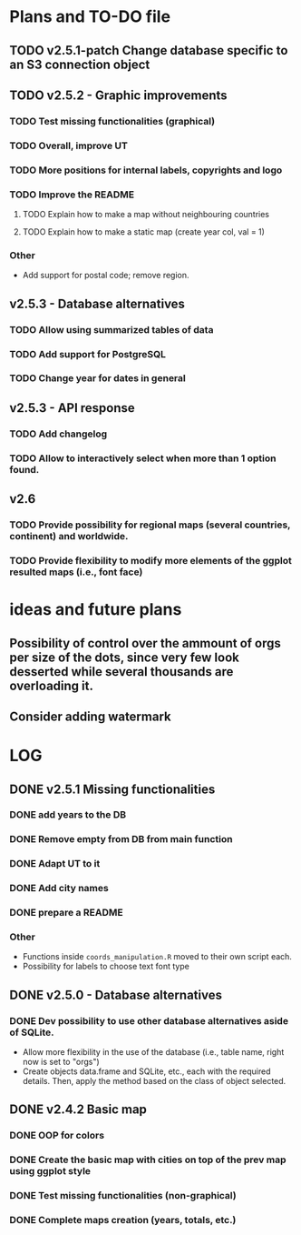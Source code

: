 #+TODO: TODO(t) PROGRESS(p) | DONE(d) CANCELLED(x)
* Plans and TO-DO file
** TODO v2.5.1-patch Change database specific to an S3 connection object
** TODO v2.5.2 - Graphic improvements
*** TODO Test missing functionalities (graphical)
*** TODO Overall, improve UT
*** TODO More positions for internal labels, copyrights and logo
*** TODO Improve the  README
**** TODO Explain how to make a map without neighbouring countries
**** TODO Explain how to make a static map (create year col, val = 1)
*** Other
- Add support for postal code; remove region.

** v2.5.3 - Database alternatives
*** TODO Allow using summarized tables of data
*** TODO Add support for PostgreSQL
*** TODO Change year for dates in general

** v2.5.3 - API response
*** TODO Add changelog
*** TODO Allow to interactively select when more than 1 option found.

** v2.6
*** TODO Provide possibility for regional maps (several countries, continent) and worldwide.
*** TODO Provide flexibility to modify more elements of the ggplot resulted maps (i.e., font face)

* ideas and future plans
** Possibility of control over the ammount of orgs per size of the dots, since very few look desserted while several thousands are overloading it.
** Consider adding watermark

* LOG
** DONE v2.5.1 Missing functionalities
*** DONE add years to the DB
*** DONE Remove empty from DB from main function
*** DONE Adapt UT to it
*** DONE Add city names
*** DONE prepare a README
*** Other
- Functions inside =coords_manipulation.R= moved to their own script each.
- Possibility for labels to choose text font type
** DONE v2.5.0 - Database alternatives
*** DONE Dev possibility to use other database alternatives aside of SQLite.
- Allow more flexibility in the use of the database (i.e., table name, right now is set to "orgs")
- Create objects data.frame and SQLite, etc., each with the required details. Then, apply the method based on the class of object selected.

** DONE v2.4.2 Basic map
*** DONE OOP for colors
*** DONE Create the basic map with cities on top of the prev map using ggplot style
*** DONE Test missing functionalities (non-graphical)
*** DONE Complete maps creation (years, totals, etc.)

